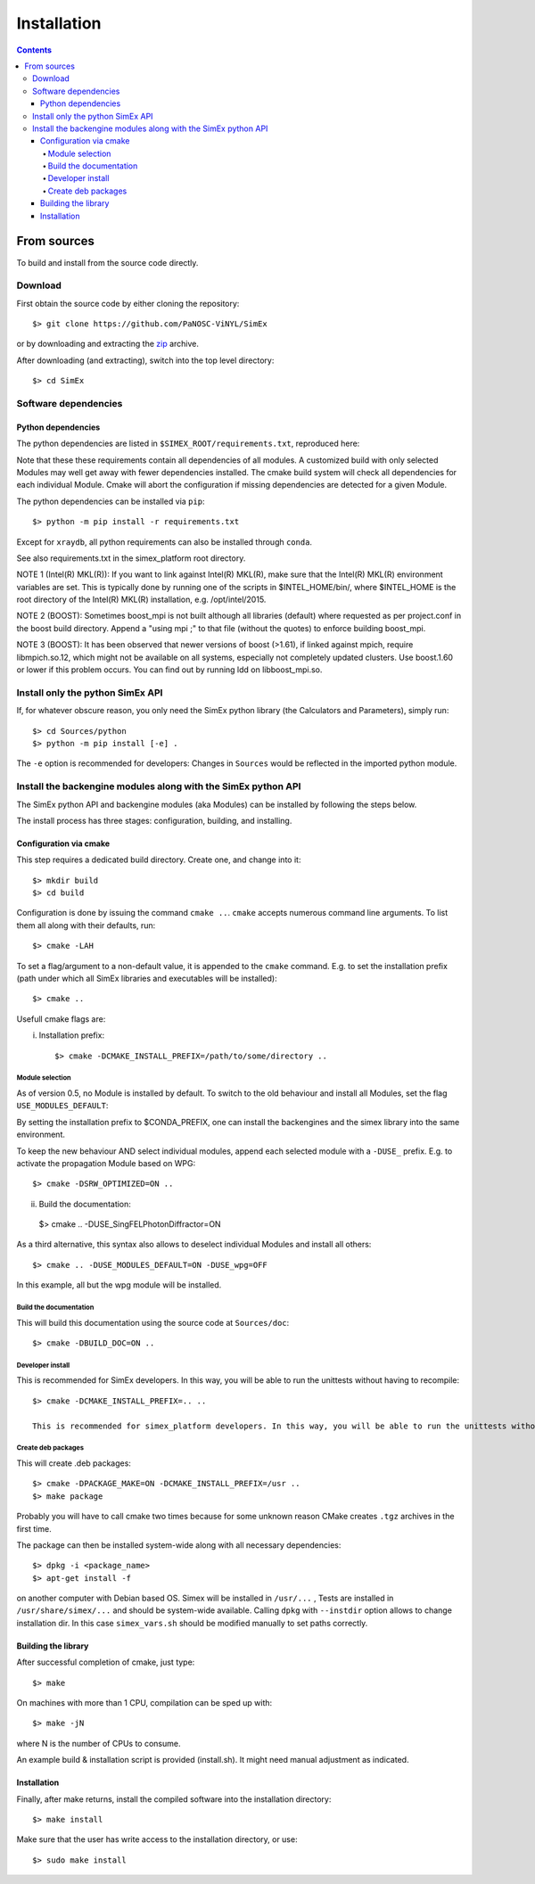 Installation
------------
.. contents::

From sources
____________

To build and install from the source code directly.

Download
````````````````

First obtain the source code by either cloning the repository::

    $> git clone https://github.com/PaNOSC-ViNYL/SimEx

or by downloading and extracting the zip_ archive.

.. _zip: https://github.com/PaNOSC-ViNYL/SimEx/archive/master.zip

After downloading (and extracting), switch into the top level directory::

    $> cd SimEx

Software dependencies
`````````````````````````````````````````
Python dependencies
..................
The python dependencies are listed in ``$SIMEX_ROOT/requirements.txt``, reproduced here:

.. include ../../../../requirements.txt

Note that these these requirements contain all dependencies of all modules. A customized build with only selected Modules may well get away with fewer dependencies installed. The cmake build system will check all dependencies for each individual Module. Cmake will abort the configuration if missing dependencies are detected for a given Module.

The python dependencies can be installed via ``pip``::

    $> python -m pip install -r requirements.txt

Except for ``xraydb``, all python requirements can also be installed through ``conda``.

See also requirements.txt in the simex_platform root directory.

NOTE 1 (Intel(R) MKL(R)): If you want to link against Intel(R) MKL(R), make sure that the Intel(R) MKL(R) environment variables are set. This is typically done by running one of the
scripts in $INTEL_HOME/bin/, where $INTEL_HOME is the root directory of the Intel(R) MKL(R) installation,
e.g. /opt/intel/2015.

NOTE 2 (BOOST): Sometimes boost_mpi is not built although all libraries (default) where requested as per project.conf in
the boost build directory. Append a "using mpi ;" to that file (without the quotes) to enforce building boost_mpi.

NOTE 3 (BOOST): It has been observed that newer versions of boost (>1.61), if linked against mpich, require libmpich.so.12,
which might not be available on all systems, especially not completely updated clusters. Use boost.1.60 or lower if this problem occurs.
You can find out by running ldd on libboost_mpi.so.

Install only the python SimEx API
````````````````````````````````````````````````````````````````````````````````
If, for whatever obscure reason, you only need the SimEx python library (the Calculators and Parameters), simply run::

   $> cd Sources/python
   $> python -m pip install [-e] .

The ``-e`` option is recommended for developers: Changes in ``Sources`` would be reflected in the imported python module.

Install the backengine modules along with the SimEx python API
``````````````````````````````````````````````````````````````

The SimEx python API and backengine modules (aka Modules) can be installed
by following the steps below.

The install process has three stages: configuration, building, and installing.

Configuration via cmake
.......................
This step requires a dedicated build directory. Create one, and change into it::

    $> mkdir build
    $> cd build

Configuration is done by issuing the command ``cmake ..``. ``cmake`` accepts numerous command line arguments. To list them all along with their defaults, run::

    $> cmake -LAH 

To set a flag/argument to a non-default value, it is appended to the ``cmake`` command. E.g. to set the installation prefix (path under which all SimEx libraries and executables will be installed)::

    $> cmake ..

Usefull cmake flags are:

i. Installation prefix::

    $> cmake -DCMAKE_INSTALL_PREFIX=/path/to/some/directory ..

Module selection
''''''''''''''''
As of version 0.5, no Module is installed by default. To switch to the old behaviour and install all Modules, set the flag ``USE_MODULES_DEFAULT``::

By setting the installation prefix to $CONDA_PREFIX, one can install the backengines and the simex library into the same environment.

To keep the new behaviour AND select individual modules, append each selected module with a ``-DUSE_`` prefix. E.g. to activate the propagation Module based on WPG::

    $> cmake -DSRW_OPTIMIZED=ON ..

ii. Build the documentation::

   $> cmake .. -DUSE_SingFELPhotonDiffractor=ON

As a third alternative, this syntax also allows to deselect individual Modules and install all others::

   $> cmake .. -DUSE_MODULES_DEFAULT=ON -DUSE_wpg=OFF

In this example, all but the wpg module will be installed.


Build the documentation
'''''''''''''''''''''''
This will build this documentation using the source code at ``Sources/doc``::

    $> cmake -DBUILD_DOC=ON ..

Developer install
'''''''''''''''''
This is recommended for SimEx developers. In this way, you will be able to run the unittests without having to recompile::

    $> cmake -DCMAKE_INSTALL_PREFIX=.. ..

    This is recommended for simex_platform developers. In this way, you will be able to run the unittests without having to recompile.

Create deb packages
''''''''''''''''''''
This will create .deb packages::

    $> cmake -DPACKAGE_MAKE=ON -DCMAKE_INSTALL_PREFIX=/usr ..
    $> make package

Probably you will have to call cmake two times because for some unknown reason CMake creates ``.tgz`` archives in the first time.

The package can then be installed system-wide along with all necessary dependencies::

    $> dpkg -i <package_name>
    $> apt-get install -f

on another computer with Debian based OS. Simex will be
installed in ``/usr/...`` , Tests are installed in
``/usr/share/simex/...`` and should be system-wide available.
Calling ``dpkg`` with ``--instdir`` option allows to change
installation dir. In this case ``simex_vars.sh`` should be
modified manually to set paths correctly.

Building the library
.................


After successful completion of cmake, just type::

    $> make

On machines with more than 1 CPU, compilation can be sped up with::

    $> make -jN

where N is the number of CPUs to consume.

An example build & installation script is provided (install.sh). It might need manual adjustment as indicated.



Installation
............

Finally, after make returns, install the compiled software into the installation directory::

    $> make install

Make sure that the user has write access to the installation directory, or use::

    $> sudo make install

